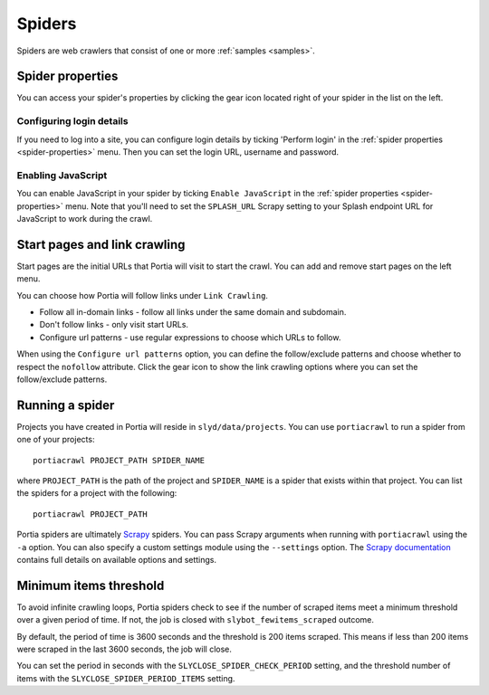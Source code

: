 .. _spiders:

=======
Spiders
=======

Spiders are web crawlers that consist of one or more :ref:`samples <samples>`.

.. _spider-properties:

Spider properties
=================

You can access your spider's properties by clicking the gear icon located right of your spider in the list on the left.

.. image:: _static/portia-spider-properties.png
    :alt: Spider properties


Configuring login details
^^^^^^^^^^^^^^^^^^^^^^^^^

If you need to log into a site, you can configure login details by ticking 'Perform login' in the :ref:`spider properties <spider-properties>` menu. Then you can set the login URL, username and password.


Enabling JavaScript
^^^^^^^^^^^^^^^^^^^

You can enable JavaScript in your spider by ticking ``Enable JavaScript`` in the :ref:`spider properties <spider-properties>` menu. Note that you'll need to set the ``SPLASH_URL`` Scrapy setting to your Splash endpoint URL for JavaScript to work during the crawl.

Start pages and link crawling
=============================

Start pages are the initial URLs that Portia will visit to start the crawl. You can add and remove start pages on the left menu.

You can choose how Portia will follow links under ``Link Crawling``.

.. image:: _static/portia-spider-link-crawling.png
    :alt: Link crawling properties


* Follow all in-domain links - follow all links under the same domain and subdomain.
* Don't follow links - only visit start URLs.
* Configure url patterns - use regular expressions to choose which URLs to follow.

When using the ``Configure url patterns`` option, you can define the follow/exclude patterns and choose whether to respect the ``nofollow`` attribute. Click the gear icon to show the link crawling options where you can set the follow/exclude patterns.

.. _running-spider:

Running a spider
================

Projects you have created in Portia will reside in ``slyd/data/projects``. You can use ``portiacrawl`` to run a spider from one of your projects::

    portiacrawl PROJECT_PATH SPIDER_NAME

where ``PROJECT_PATH`` is the path of the project and ``SPIDER_NAME`` is a spider that exists within that project. You can list the spiders for a project with the following::

    portiacrawl PROJECT_PATH

Portia spiders are ultimately `Scrapy <http://scrapy.org>`_ spiders. You can pass Scrapy arguments when running with ``portiacrawl`` using the ``-a`` option. You can also specify a custom settings module using the ``--settings`` option. The `Scrapy documentation <http://doc.scrapy.org/en/latest>`_ contains full details on available options and settings.

Minimum items threshold
=======================

To avoid infinite crawling loops, Portia spiders check to see if the number of scraped items meet a minimum threshold over a given period of time. If not, the job is closed with ``slybot_fewitems_scraped`` outcome.

By default, the period of time is 3600 seconds and the threshold is 200 items scraped. This means if less than 200 items were scraped in the last 3600 seconds, the job will close.

You can set the period in seconds with the ``SLYCLOSE_SPIDER_CHECK_PERIOD`` setting, and the threshold number of items with the ``SLYCLOSE_SPIDER_PERIOD_ITEMS`` setting.

